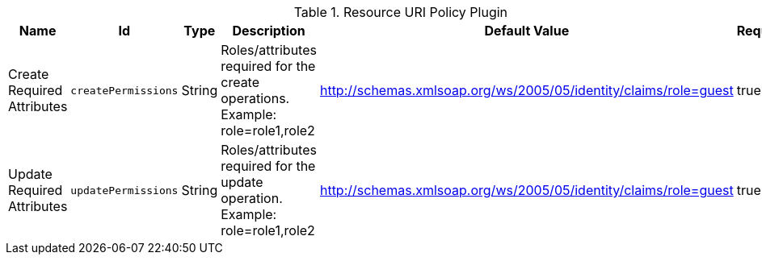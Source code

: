 .[[org.codice.ddf.catalog.security.ResourceUriPolicy]]Resource URI Policy Plugin
[cols="1,1m,1,3,1,1" options="header"]
|===

|Name
|Id
|Type
|Description
|Default Value
|Required

|Create Required Attributes
|createPermissions
|String
|Roles/attributes required for the create operations. Example: role=role1,role2
|http://schemas.xmlsoap.org/ws/2005/05/identity/claims/role=guest
|true

| Update Required Attributes
| updatePermissions
| String
| Roles/attributes required for the update operation. Example: role=role1,role2
| http://schemas.xmlsoap.org/ws/2005/05/identity/claims/role=guest
| true

|===

